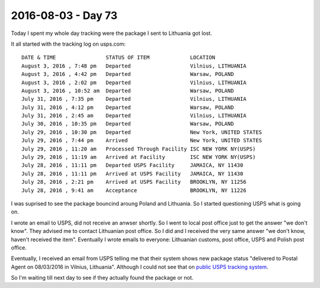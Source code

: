 ===================
2016-08-03 - Day 73
===================

.. contents:: :local:

Today I spent my whole day tracking were the package I sent to Lithuania
got lost.

It all started with the tracking log on usps.com::

    DATE & TIME                STATUS OF ITEM             LOCATION
    August 3, 2016 , 7:48 pm   Departed                   Vilnius, LITHUANIA
    August 3, 2016 , 4:42 pm   Departed                   Warsaw, POLAND
    August 3, 2016 , 2:02 pm   Departed                   Vilnius, LITHUANIA
    August 3, 2016 , 10:52 am  Departed                   Warsaw, POLAND
    July 31, 2016 , 7:35 pm    Departed                   Vilnius, LITHUANIA
    July 31, 2016 , 4:12 pm    Departed                   Warsaw, POLAND
    July 31, 2016 , 2:45 am    Departed                   Vilnius, LITHUANIA
    July 30, 2016 , 10:35 pm   Departed                   Warsaw, POLAND
    July 29, 2016 , 10:30 pm   Departed                   New York, UNITED STATES
    July 29, 2016 , 7:44 pm    Arrived                    New York, UNITED STATES
    July 29, 2016 , 11:20 am   Processed Through Facility ISC NEW YORK NY(USPS)
    July 29, 2016 , 11:19 am   Arrived at Facility        ISC NEW YORK NY(USPS)
    July 28, 2016 , 11:11 pm   Departed USPS Facility     JAMAICA, NY 11430
    July 28, 2016 , 11:11 pm   Arrived at USPS Facility   JAMAICA, NY 11430
    July 28, 2016 , 2:21 pm    Arrived at USPS Facility   BROOKLYN, NY 11256
    July 28, 2016 , 9:41 am    Acceptance                 BROOKLYN, NY 11226

I was suprised to see the package bouncind aroung Poland and Lithuania.
So I started questioning USPS what is going on.

I wrote an email to USPS, did not receive an anwser shortly.
So I went to local post office just to get the answer "we don't know".
They advised me to contact Lithuanian post office.
So I did and I received the very same answer "we don't know, haven't received the item".
Eventually I wrote emails to everyone: Lithuanian customs, post office,
USPS and Polish post office.

Eventually, I received an email from USPS telling me that their system shows
new package status "delivered to Postal Agent on 08/03/2016 in Vilnius, Lithuania".
Although I could not see that on
`public USPS tracking system <https://tools.usps.com/go/TrackConfirmAction.action?tRef=fullpage&tLc=1&tLabels=EZ038287878US>`_.

So I'm waiting till next day to see if they actually found the package or not.
